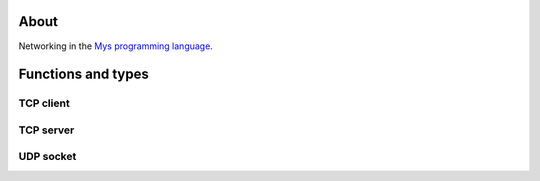 About
=====

Networking in the `Mys programming language`_.

Functions and types
===================

TCP client
----------

.. mysfile:: src/tcp/client.mys

TCP server
----------

.. mysfile:: src/tcp/server.mys

UDP socket
----------

.. mysfile:: src/udp.mys

.. _Mys programming language: https://mys.readthedocs.io/en/latest/

